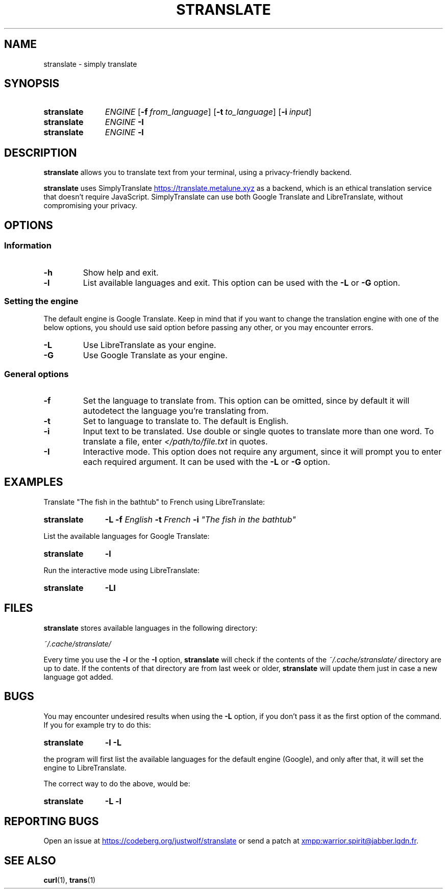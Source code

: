 .TH STRANSLATE "1" "August 2021"
.SH NAME
stranslate \- simply translate
.SH SYNOPSIS
.SY stranslate
.I ENGINE
.OP \-f from_language
.OP \-t to_language
.OP \-i input
.SY stranslate
.I ENGINE
.B \-I
.SY stranslate
.I ENGINE
.B \-l
.YS
.SH DESCRIPTION
.PP
.B stranslate
allows you to translate text from your terminal, using a privacy-friendly backend.
.PP
.B stranslate
uses SimplyTranslate
.UR https://translate.metalune.xyz
.UE
as a backend, which is an ethical translation service that doesn't require JavaScript. SimplyTranslate can use both Google Translate and LibreTranslate,
without compromising your privacy.
.SH OPTIONS
.SS Information
.TP
.B \-h
Show help and exit.
.TP
.B \-l
List available languages and exit. This option can be used with the
.B \-L
or
.B \-G
option.
.SS Setting the engine
.PP
The default engine is Google Translate. Keep in mind that if you want to change the translation engine with one of the below options,
you should use said option before passing any other, or you may encounter errors.
.TP
.B \-L
Use LibreTranslate as your engine.
.TP
.B \-G
Use Google Translate as your engine.
.SS General options
.TP
.B \-f
Set the language to translate from. This option can be omitted, since by default it will autodetect the language you're translating from.
.TP
.B \-t
Set to language to translate to. The default is English.
.TP
.B \-i
Input text to be translated. Use double or single quotes to translate more than one word. To translate a file, enter
.I </path/to/file.txt
in quotes.
.TP
.B \-I
Interactive mode. This option does not require any argument, since it will prompt you to enter each required argument. It can be used with the
.B \-L
or
.B \-G
option.
.SH EXAMPLES
.PP
Translate \(dqThe fish in the bathtub\(dq to French using LibreTranslate:
.SY stranslate
.B \-L \-f
.I English
.B \-t
.I French
.B \-i
.I \(dqThe fish in the bathtub\(dq
.YS
.PP
List the available languages for Google Translate:
.SY stranslate
.B \-l 
.YS
.PP
Run the interactive mode using LibreTranslate:
.SY stranslate
.B \-LI
.YS
.SH FILES
.PP
.B stranslate
stores available languages in the following directory:
.PP
.I ~/.cache/stranslate/
.PP
Every time you use the
.B \-l
or the
.B \-I
option,
.B stranslate
will check if the contents of the
.I ~/.cache/stranslate/
directory are up to date. If the contents of that directory are from last week or older,
.B stranslate
will update them just in case a new language got added.
.SH BUGS
.PP
You may encounter undesired results when using the
.B \-L
option, if you don't pass it as the first option of the command. If you for example try to do this:
.SY stranslate
.B \-l \-L
.YS
.PP
the program will first list the available languages for the default engine (Google), and only after that, it will set the engine to LibreTranslate.
.PP
The correct way to do the above, would be:
.SY stranslate
.B \-L \-l
.YS
.SH REPORTING BUGS
.PP
Open an issue at
.UR https://codeberg.org/justwolf/stranslate
.UE
or send a patch at
.UR xmpp:warrior.spirit@jabber.lqdn.fr
.UE .
.SH SEE ALSO
.BR curl (1),
.BR trans (1)

